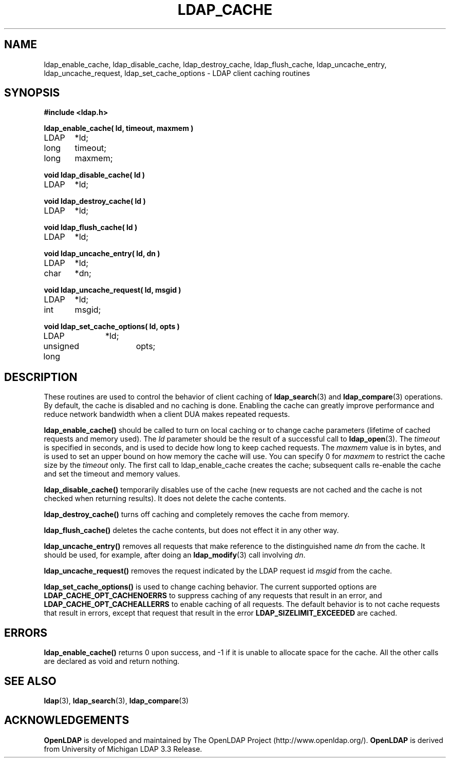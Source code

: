 .TH LDAP_CACHE 3 "22 September 1998" "OpenLDAP LDVERSION"
.\" $OpenLDAP: pkg/ldap/doc/man/man3/ldap_cache.3,v 1.2.12.2 2000/08/18 02:32:52 kurt Exp $
.\" Copyright 1998-2000 The OpenLDAP Foundation All Rights Reserved.
.\" Copying restrictions apply.  See COPYRIGHT/LICENSE.
.SH NAME
ldap_enable_cache, ldap_disable_cache, ldap_destroy_cache, ldap_flush_cache, ldap_uncache_entry, ldap_uncache_request, ldap_set_cache_options \- LDAP client caching routines
.SH SYNOPSIS
.nf
.ft B
#include <ldap.h>
.ft
.LP
.ft B
ldap_enable_cache( ld, timeout, maxmem )
.ft
LDAP	*ld;
long	timeout;
long	maxmem;
.LP
.ft B
void ldap_disable_cache( ld )
.ft
LDAP	*ld;
.LP
.ft B
void ldap_destroy_cache( ld )
.ft
LDAP	*ld;
.LP
.ft B
void ldap_flush_cache( ld )
.ft
LDAP	*ld;
.LP
.ft B
void ldap_uncache_entry( ld, dn )
.ft
LDAP	*ld;
char	*dn;
.LP
.ft B
void ldap_uncache_request( ld, msgid )
.ft
LDAP	*ld;
int	msgid;
.LP
.ft B
void ldap_set_cache_options( ld, opts )
.ft
LDAP		*ld;
unsigned long	opts;
.fi
.SH DESCRIPTION
.LP
These routines are used to control the behavior of client caching of
.BR ldap_search (3)
and
.BR ldap_compare (3)
operations.  By
default, the cache is disabled and no caching is done.  Enabling the
cache can greatly improve performance and reduce network bandwidth when
a client DUA makes repeated requests.
.LP
.B ldap_enable_cache()
should be called to turn on local caching or to
change cache parameters (lifetime of cached requests and memory used).
The \fIld\fP parameter should be the result of a successful call to
.BR ldap_open (3).
The \fItimeout\fP is specified in seconds, and is used to
decide how long to keep cached requests.  The \fImaxmem\fP value is in
bytes, and is used to set an upper bound on how memory the cache will
use.  You can specify 0 for \fImaxmem\fP to restrict the cache size by
the \fItimeout\fP only.  The first call to ldap_enable_cache creates
the cache; subsequent calls re-enable the cache and set the timeout and
memory values.
.LP
.B ldap_disable_cache()
temporarily disables use of the cache (new
requests are not cached and the cache is not checked when returning
results).  It does not delete the cache contents.
.LP
.B ldap_destroy_cache()
turns off caching and completely removes the cache from memory.
.LP
.B ldap_flush_cache()
deletes the cache contents, but does not effect it in any other way.
.LP
.B ldap_uncache_entry()
removes all requests that make reference to the
distinguished name \fIdn\fP from the cache.  It should be used, for
example, after doing an
.BR ldap_modify (3)
call involving \fIdn\fP.
.LP
.B ldap_uncache_request()
removes the request indicated by the LDAP request
id \fImsgid\fP from the cache.
.LP
.B ldap_set_cache_options()
is used to change caching behavior.  The current supported options are
.B LDAP_CACHE_OPT_CACHENOERRS
to suppress caching of any requests that result in an error, and
.B LDAP_CACHE_OPT_CACHEALLERRS
to enable caching of all requests.  The default behavior is to not
cache requests that result in errors, except that request that result
in the error
.B LDAP_SIZELIMIT_EXCEEDED
are cached.
.SH ERRORS
.B ldap_enable_cache()
returns 0 upon success, and -1 if it is unable to
allocate space for the cache.  All the other calls are declared as
void and return nothing.
.SH SEE ALSO
.BR ldap (3),
.BR ldap_search (3),
.BR ldap_compare (3)
.SH ACKNOWLEDGEMENTS
.B	OpenLDAP
is developed and maintained by The OpenLDAP Project (http://www.openldap.org/).
.B	OpenLDAP
is derived from University of Michigan LDAP 3.3 Release.  
